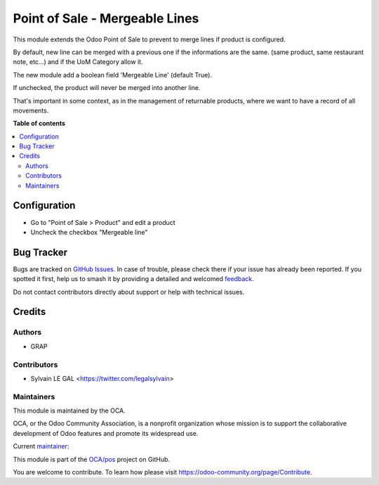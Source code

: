 ===============================
Point of Sale - Mergeable Lines
===============================

.. 
   !!!!!!!!!!!!!!!!!!!!!!!!!!!!!!!!!!!!!!!!!!!!!!!!!!!!
   !! This file is generated by oca-gen-addon-readme !!
   !! changes will be overwritten.                   !!
   !!!!!!!!!!!!!!!!!!!!!!!!!!!!!!!!!!!!!!!!!!!!!!!!!!!!
   !! source digest: sha256:ffd7770a0f09eb08b51189d0f3208ba49c370a5b8724582a2818e0df314887ed
   !!!!!!!!!!!!!!!!!!!!!!!!!!!!!!!!!!!!!!!!!!!!!!!!!!!!

.. |badge1| image:: https://img.shields.io/badge/maturity-Beta-yellow.png
    :target: https://odoo-community.org/page/development-status
    :alt: Beta
.. |badge2| image:: https://img.shields.io/badge/licence-AGPL--3-blue.png
    :target: http://www.gnu.org/licenses/agpl-3.0-standalone.html
    :alt: License: AGPL-3
.. |badge3| image:: https://img.shields.io/badge/github-OCA%2Fpos-lightgray.png?logo=github
    :target: https://github.com/OCA/pos/tree/18.0/pos_product_mergeable_line
    :alt: OCA/pos
.. |badge4| image:: https://img.shields.io/badge/weblate-Translate%20me-F47D42.png
    :target: https://translation.odoo-community.org/projects/pos-18-0/pos-18-0-pos_product_mergeable_line
    :alt: Translate me on Weblate
.. |badge5| image:: https://img.shields.io/badge/runboat-Try%20me-875A7B.png
    :target: https://runboat.odoo-community.org/builds?repo=OCA/pos&target_branch=18.0
    :alt: Try me on Runboat

|badge1| |badge2| |badge3| |badge4| |badge5|

This module extends the Odoo Point of Sale to prevent to merge lines if
product is configured.

By default, new line can be merged with a previous one if the
informations are the same. (same product, same restaurant note, etc...)
and if the UoM Category allow it.

The new module add a boolean field 'Mergeable Line' (default True).

If unchecked, the product will never be merged into another line.

That's important in some context, as in the management of returnable
products, where we want to have a record of all movements.

**Table of contents**

.. contents::
   :local:

Configuration
=============

- Go to "Point of Sale > Product" and edit a product
- Uncheck the checkbox "Mergeable line"

|image1|

.. |image1| image:: https://raw.githubusercontent.com/OCA/pos/18.0/pos_product_mergeable_line/static/description/product_form.png

Bug Tracker
===========

Bugs are tracked on `GitHub Issues <https://github.com/OCA/pos/issues>`_.
In case of trouble, please check there if your issue has already been reported.
If you spotted it first, help us to smash it by providing a detailed and welcomed
`feedback <https://github.com/OCA/pos/issues/new?body=module:%20pos_product_mergeable_line%0Aversion:%2018.0%0A%0A**Steps%20to%20reproduce**%0A-%20...%0A%0A**Current%20behavior**%0A%0A**Expected%20behavior**>`_.

Do not contact contributors directly about support or help with technical issues.

Credits
=======

Authors
-------

* GRAP

Contributors
------------

- Sylvain LE GAL <https://twitter.com/legalsylvain>

Maintainers
-----------

This module is maintained by the OCA.

.. image:: https://odoo-community.org/logo.png
   :alt: Odoo Community Association
   :target: https://odoo-community.org

OCA, or the Odoo Community Association, is a nonprofit organization whose
mission is to support the collaborative development of Odoo features and
promote its widespread use.

.. |maintainer-legalsylvain| image:: https://github.com/legalsylvain.png?size=40px
    :target: https://github.com/legalsylvain
    :alt: legalsylvain

Current `maintainer <https://odoo-community.org/page/maintainer-role>`__:

|maintainer-legalsylvain| 

This module is part of the `OCA/pos <https://github.com/OCA/pos/tree/18.0/pos_product_mergeable_line>`_ project on GitHub.

You are welcome to contribute. To learn how please visit https://odoo-community.org/page/Contribute.
